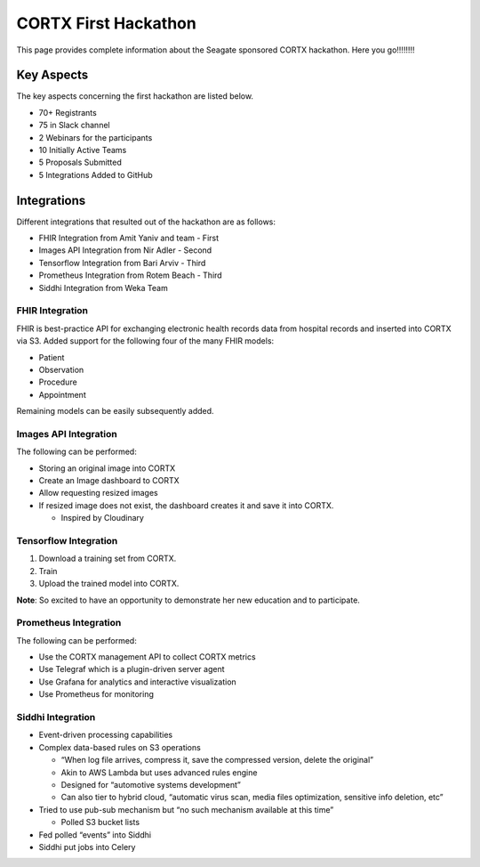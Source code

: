 =======================
CORTX First Hackathon
=======================

This page provides complete information about the Seagate sponsored CORTX hackathon. Here you go!!!!!!!!


+++++++++++++
Key Aspects
+++++++++++++

The key aspects concerning the first hackathon are listed below.

- 70+ Registrants

- 75 in Slack channel

- 2 Webinars for the participants

- 10 Initially Active Teams

- 5 Proposals Submitted

- 5 Integrations Added to GitHub


++++++++++++++
Integrations
++++++++++++++

Different integrations that resulted out of the hackathon are as follows:

- FHIR Integration from Amit Yaniv and team - First

- Images API Integration from Nir Adler - Second

- Tensorflow Integration from Bari Arviv - Third

- Prometheus Integration from Rotem Beach - Third

- Siddhi Integration from Weka Team

FHIR Integration
=================

FHIR is best-practice API for exchanging electronic health records data from hospital records and inserted into CORTX via S3. Added support for the following four of the many FHIR models:

- Patient

- Observation

- Procedure

- Appointment

Remaining models can be easily subsequently added.

Images API Integration
=======================

The following can be performed:

- Storing an original image into CORTX

- Create an Image dashboard to CORTX

- Allow requesting resized images

- If resized image does not exist, the dashboard creates it and save it into CORTX.

  - Inspired by Cloudinary

Tensorflow Integration
=======================

1. Download a training set from CORTX.

2. Train

3. Upload the trained model into CORTX.

**Note**: So excited to have an opportunity to demonstrate her new education and to participate.

Prometheus Integration
=======================

The following can be performed:

- Use the CORTX management API to collect CORTX metrics

- Use Telegraf which is a plugin-driven server agent

- Use Grafana for analytics and interactive visualization

- Use Prometheus for monitoring

Siddhi Integration
====================

- Event-driven processing capabilities

- Complex data-based rules on S3 operations

  - “When log file arrives, compress it, save the compressed version, delete the original”

  - Akin to AWS Lambda but uses advanced rules engine

  - Designed for “automotive systems development”

  - Can also tier to hybrid cloud, “automatic virus scan, media files optimization, sensitive info deletion, etc”

- Tried to use pub-sub mechanism but “no such mechanism available at this time”

  - Polled S3 bucket lists

- Fed polled “events” into Siddhi

- Siddhi put jobs into Celery



